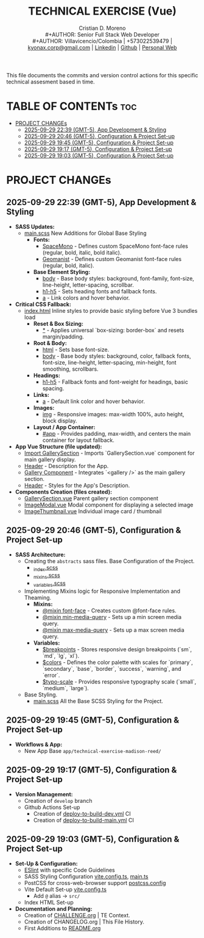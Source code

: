 #+TITLE: TECHNICAL EXERCISE (Vue)
#+AUTHOR: Cristian D. Moreno \\
#+AUTHOR: Senior Full Stack Web Developer \\
#+AUTHOR: Villavicencio/Colombia | +573022539479 | [[mailto:kyonax.corp@gmail.com][kyonax.corp@gmail.com]] | [[https://www.linkedin.com/in/kyonax/][Linkedin]] | [[https://github.com/Kyonax][Github]] | [[https://kyonax.github.io][Personal Web]]
#+OPTIONS: toc:t num:t date:nil H:5

This file documents the commits and version control actions for this specific technical assesment based in time.

* TABLE OF CONTENTs :toc:
- [[#project-changes][PROJECT CHANGEs]]
  - [[#2025-09-29-2239-gmt-5-app-development--styling][2025-09-29 22:39 (GMT-5), App Development & Styling]]
  - [[#2025-09-29-2046-gmt-5-configuration--project-set-up][2025-09-29 20:46 (GMT-5), Configuration & Project Set-up]]
  - [[#2025-09-29-1945-gmt-5-configuration--project-set-up][2025-09-29 19:45 (GMT-5), Configuration & Project Set-up]]
  - [[#2025-09-29-1917-gmt-5-configuration--project-set-up][2025-09-29 19:17 (GMT-5), Configuration & Project Set-up]]
  - [[#2025-09-29-1903-gmt-5-configuration--project-set-up][2025-09-29 19:03 (GMT-5), Configuration & Project Set-up]]

* PROJECT CHANGEs
** 2025-09-29 22:39 (GMT-5), App Development & Styling
- *SASS Updates:*
  - [[file:src/styles/main.scss][main.scss]] New Additions for Global Base Styling
    - *Fonts:*
      - [[file:src/styles/main.scss::32][SpaceMono]] - Defines custom SpaceMono font-face rules (regular, bold, italic, bold italic).
      - [[file:src/styles/main.scss::41][Geomanist]] - Defines custom Geomanist font-face rules (regular, bold, italic).
    - *Base Element Styling:*
      - [[file:src/styles/main.scss::58][body]] - Base body styles: background, font-family, font-size, line-height, letter-spacing, scrollbar.
      - [[file:src/styles/main.scss::72][h1-h5]] - Sets heading fonts and fallback fonts.
      - [[file:src/styles/main.scss::78][a]] - Link colors and hover behavior.
- *Critical CSS Fallback:*
  - [[file:index.html][index.html]] Inline styles to provide basic styling before Vue 3 bundles load
    - *Reset & Box Sizing:*
      - [[file:index.html::21][*]] - Applies universal `box-sizing: border-box` and resets margin/padding.
    - *Root & Body:*
      - [[file:index.html::27][html]] - Sets base font-size.
      - [[file:index.html::30][body]] - Base body styles: background, color, fallback fonts, font-size, line-height, letter-spacing, min-height, font smoothing, scrollbars.
    - *Headings:*
      - [[file:index.html::47][h1-h5]] - Fallback fonts and font-weight for headings, basic spacing.
    - *Links:*
      - [[file:index.html::54][a]] - Default link color and hover behavior.
    - *Images:*
      - [[file:index.html::59][img]] - Responsive images: max-width 100%, auto height, block display.
    - *Layout / App Container:*
      - [[file:index.html::64][#app]] - Provides padding, max-width, and centers the main container for layout fallback.
- *App Vue Structure (file updated):*
  - [[file:src/App.vue::2][Import GallerySection]] - Imports `GallerySection.vue` component for main gallery display.
  - [[file:src/App.vue::5][Header]] - Description for the App.
  - [[file:src/App.vue::11][Gallery Component]] - Integrates `<gallery />` as the main gallery section.
  - [[file:src/App.vue::15][Header]] - Styles for the App's Description.
- *Components Creation (files created):*
  - [[file:src/components/GallerySection.vue][GallerySection.vue]] Parent gallery section component
  - [[file:src/components/ImageModal.vue][ImageModal.vue]] Modal component for displaying a selected image
  - [[file:src/components/ImageThumbnail.vue][ImageThumbnail.vue]] Individual image card / thumbnail

** 2025-09-29 20:46 (GMT-5), Configuration & Project Set-up
- *SASS Architecture:*
  - Creating the =abstracts= sass files. Base Configuration of the Project.
    - [[file:src/styles/abstracts/_index.scss][_index.scss]]
    - [[file:src/styles/abstracts/_mixins.scss][_mixins.scss]]
    - [[file:src/styles/abstracts/_variables.scss][_variables.scss]]
  - Implementing Mixins logic for Responsive Implementation and Theaming.
    - *Mixins:*
      - [[file:src/styles/abstracts/_mixins.scss::20][@mixin font-face]] - Creates custom @font-face rules.
      - [[file:src/styles/abstracts/_mixins.scss::38][@mixin min-media-query]] - Sets up a min screen media query.
      - [[file:src/styles/abstracts/_mixins.scss::55][@mixin max-media-query]] - Sets up a max screen media query.
    - *Variables:*
      - [[file:src/styles/abstracts/_variables.scss::10][$breakpoints]] - Stores responsive design breakpoints (`sm`, `md`, `lg`, `xl`).
      - [[file:src/styles/abstracts/_variables.scss::24][$colors]] - Defines the color palette with scales for `primary`, `secondary`, `base`, `border`, `success`, `warning`, and `error`.
      - [[file:src/styles/abstracts/_variables.scss::143][$typo-scale]] - Provides responsive typography scale (`small`, `medium`, `large`).
  - Base Styling.
    - [[file:src/styles/main.scss][main.scss]] All the Base SCSS Styling for the Project.

** 2025-09-29 19:45 (GMT-5), Configuration & Project Set-up
- *Workflows & App:*
  - New App Base =app/technical-exercise-madison-reed/=

** 2025-09-29 19:17 (GMT-5), Configuration & Project Set-up
- *Version Management:*
  - Creation of =develop= branch
  - Github Actions Set-up
    - Creation of [[file:.github/deploy-to-build-dev.yml][deploy-to-build-dev.yml]] CI
    - Creation of [[file:.github/deploy-to-build-main.yml][deploy-to-build-main.yml]] CI

** 2025-09-29 19:03 (GMT-5), Configuration & Project Set-up
- *Set-Up & Configuration:*
  - [[file:eslint.config.ts][ESlint]] with specific Code Guidelines
  - SASS Styling Configuration [[file:vite.config.ts][vite.config.ts]], [[file:src/main.ts][main.ts]]
  - PostCSS for cross-web-browser support [[file:postcss.config.js][postcss.config]]
  - Vite Default Set-up [[file:vite.config.ts][vite.config.ts]]
    - Add =@= alias -> =src/=
  - Index HTML Set-up

- *Documentation and Planning:*
  - Creation of [[file:CHALLENGE.org][CHALLENGE.org]] | TE Context.
  - Creation of CHANGELOG.org | This File History.
  - First Additions to [[file:README.org][README.org]]
